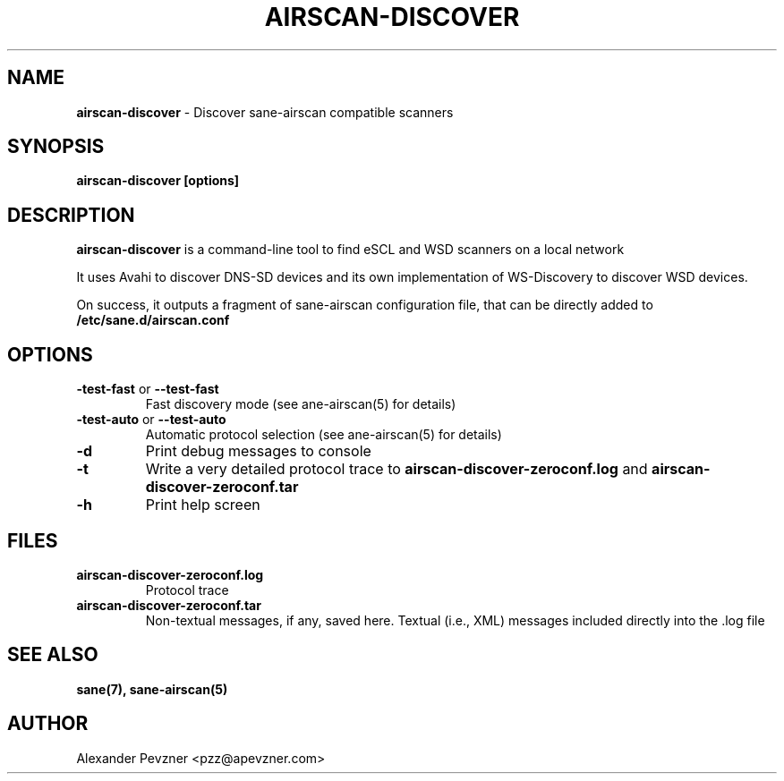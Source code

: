 .\" generated with Ronn-NG/v0.9.1
.\" http://github.com/apjanke/ronn-ng/tree/0.9.1
.TH "AIRSCAN\-DISCOVER" "1" "January 2024" "" "SANE Scanner Access Now Easy"
.SH "NAME"
\fBairscan\-discover\fR \- Discover sane\-airscan compatible scanners
.SH "SYNOPSIS"
\fBairscan\-discover [options]\fR
.SH "DESCRIPTION"
\fBairscan\-discover\fR is a command\-line tool to find eSCL and WSD scanners on a local network
.P
It uses Avahi to discover DNS\-SD devices and its own implementation of WS\-Discovery to discover WSD devices\.
.P
On success, it outputs a fragment of sane\-airscan configuration file, that can be directly added to \fB/etc/sane\.d/airscan\.conf\fR
.SH "OPTIONS"
.TP
\fB\-test\-fast\fR or \fB\-\-test\-fast\fR
Fast discovery mode (see ane\-airscan(5) for details)
.TP
\fB\-test\-auto\fR or \fB\-\-test\-auto\fR
Automatic protocol selection (see ane\-airscan(5) for details)
.TP
\fB\-d\fR
Print debug messages to console
.TP
\fB\-t\fR
Write a very detailed protocol trace to \fBairscan\-discover\-zeroconf\.log\fR and \fBairscan\-discover\-zeroconf\.tar\fR
.TP
\fB\-h\fR
Print help screen
.SH "FILES"
.TP
\fBairscan\-discover\-zeroconf\.log\fR
Protocol trace
.TP
\fBairscan\-discover\-zeroconf\.tar\fR
Non\-textual messages, if any, saved here\. Textual (i\.e\., XML) messages included directly into the \.log file
.SH "SEE ALSO"
\fBsane(7), sane\-airscan(5)\fR
.SH "AUTHOR"
Alexander Pevzner <pzz@apevzner\.com>
